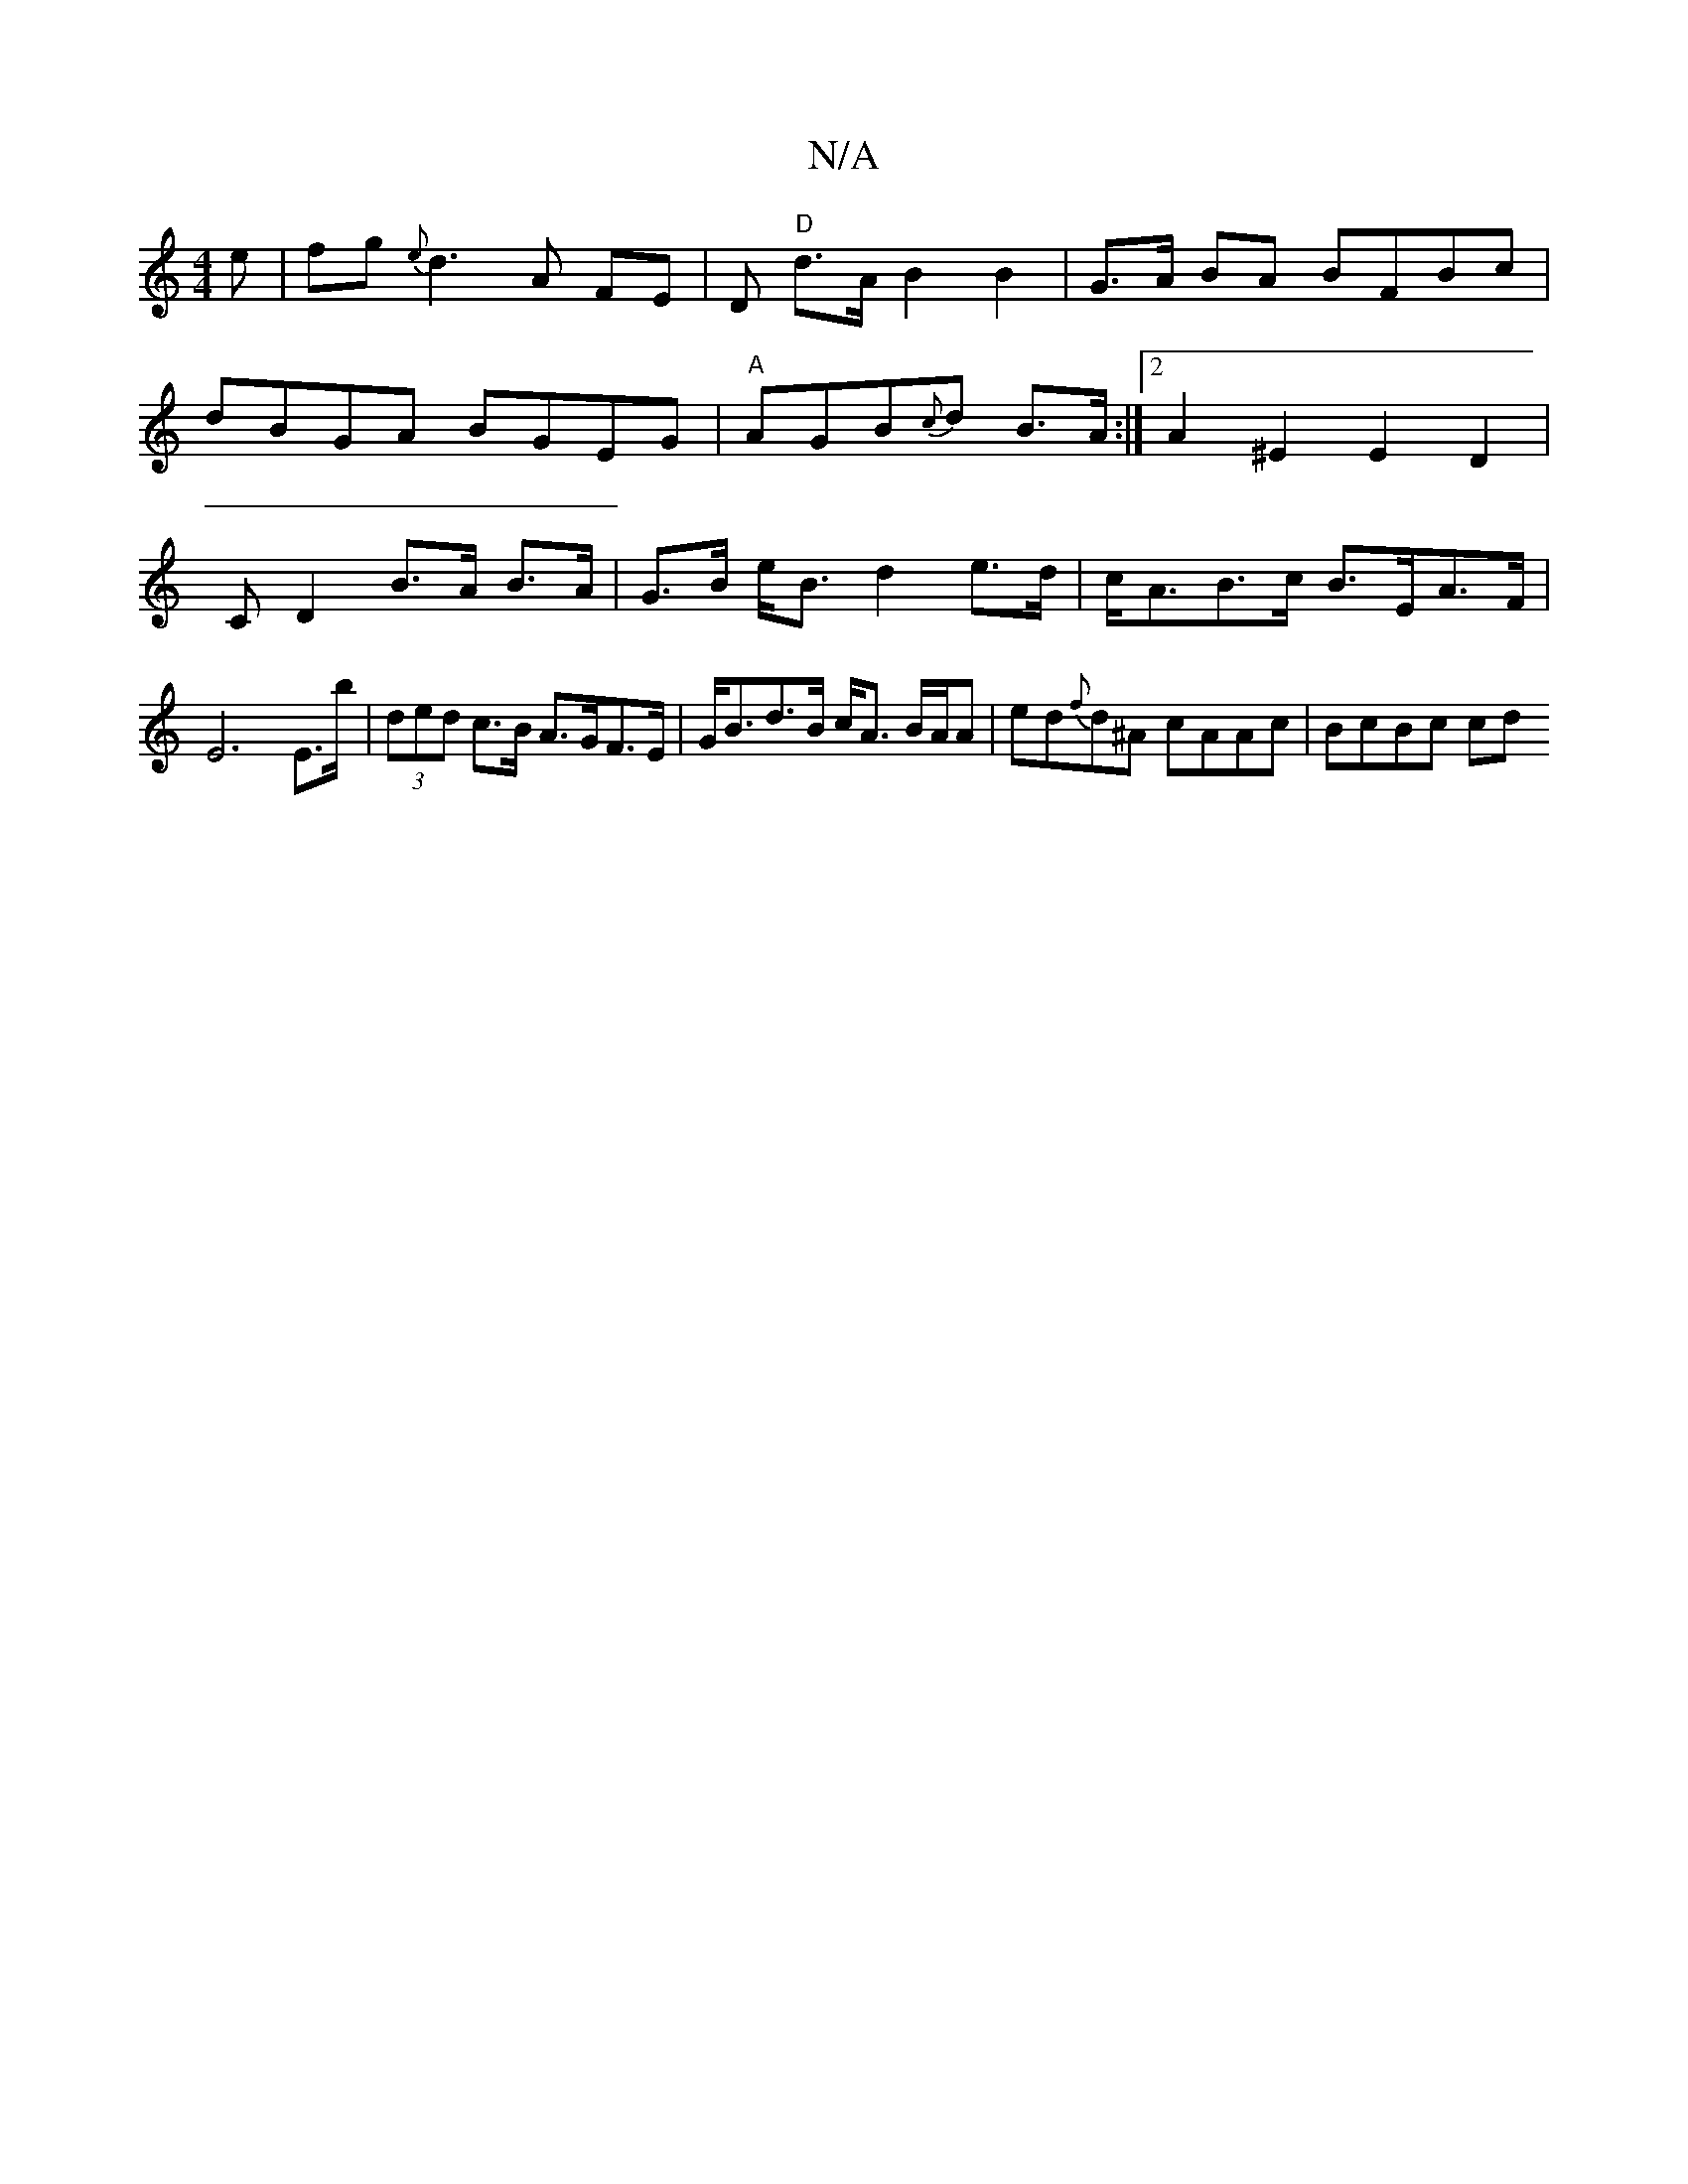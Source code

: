 X:1
T:N/A
M:4/4
R:N/A
K:Cmajor
e|fg{e}d3 A FE|D "D"d>A B2 B2|G>A BA BFBc|
dBGA BGEG|"A"AGB{c}d B>A:|2 A2 ^E2 E2 D2 | CD2 B>A B>A | G>B e<B d2 e>d | c<AB>c B>EA>F | E6E>b | (3ded c>B A>GF>E|G<Bd>B c<A B/A/A | ed{f}d^A cAAc | BcBc cd